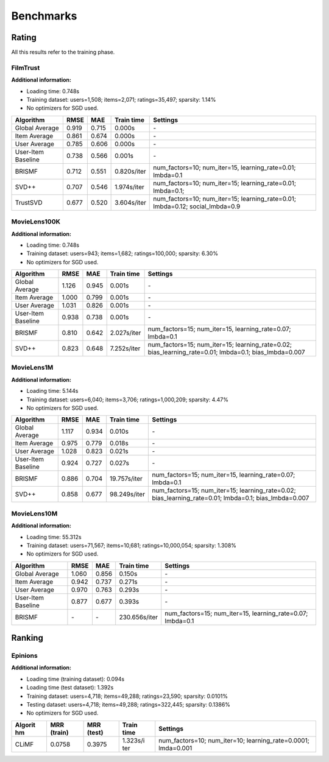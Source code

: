 Benchmarks
**********


Rating
======

All this results refer to the training phase.

FilmTrust
---------

**Additional information:**

- Loading time: 0.748s
- Training dataset: users=1,508; items=2,071; ratings=35,497; sparsity: 1.14%
- No optimizers for SGD used.

+--------------------+---------+-------+---------------+----------------------------+
| Algorithm          | RMSE    | MAE   | Train time    | Settings                   |
+====================+=========+=======+===============+============================+
| Global Average     | 0.919   | 0.715 | 0.000s        | `-`                        |
+--------------------+---------+-------+---------------+----------------------------+
| Item Average       | 0.861   | 0.674 | 0.000s        | `-`                        |
+--------------------+---------+-------+---------------+----------------------------+
| User Average       | 0.785   | 0.606 | 0.000s        | `-`                        |
+--------------------+---------+-------+---------------+----------------------------+
| User-Item Baseline | 0.738   | 0.566 | 0.001s        | `-`                        |
+--------------------+---------+-------+---------------+----------------------------+
| BRISMF             | 0.712   | 0.551 | 0.820s/iter   | num\_factors=10;           |
|                    |         |       |               | num\_iter=15,              |
|                    |         |       |               | learning\_rate=0.01;       |
|                    |         |       |               | lmbda=0.1                  |
+--------------------+---------+-------+---------------+----------------------------+
| SVD++              | 0.707   | 0.546 | 1.974s/iter   | num\_factors=10;           |
|                    |         |       |               | num\_iter=15;              |
|                    |         |       |               | learning\_rate=0.01;       |
|                    |         |       |               | lmbda=0.1;                 |
+--------------------+---------+-------+---------------+----------------------------+
| TrustSVD           | 0.677   | 0.520 | 3.604s/iter   | num\_factors=10;           |
|                    |         |       |               | num\_iter=15;              |
|                    |         |       |               | learning\_rate=0.01;       |
|                    |         |       |               | lmbda=0.12;                |
|                    |         |       |               | social\_lmbda=0.9          |
+--------------------+---------+-------+---------------+----------------------------+


MovieLens100K
-------------

**Additional information:**

- Loading time: 0.748s
- Training dataset: users=943; items=1,682; ratings=100,000; sparsity: 6.30%
- No optimizers for SGD used.

+--------------------+---------+-------+---------------+----------------------------+
| Algorithm          | RMSE    | MAE   | Train time    | Settings                   |
+====================+=========+=======+===============+============================+
| Global Average     | 1.126   | 0.945 | 0.001s        | `-`                        |
+--------------------+---------+-------+---------------+----------------------------+
| Item Average       | 1.000   | 0.799 | 0.001s        | `-`                        |
+--------------------+---------+-------+---------------+----------------------------+
| User Average       | 1.031   | 0.826 | 0.001s        | `-`                        |
+--------------------+---------+-------+---------------+----------------------------+
| User-Item Baseline | 0.938   | 0.738 | 0.001s        | `-`                        |
+--------------------+---------+-------+---------------+----------------------------+
| BRISMF             | 0.810   | 0.642 | 2.027s/iter   | num\_factors=15;           |
|                    |         |       |               | num\_iter=15,              |
|                    |         |       |               | learning\_rate=0.07;       |
|                    |         |       |               | lmbda=0.1                  |
+--------------------+---------+-------+---------------+----------------------------+
| SVD++              | 0.823   | 0.648 | 7.252s/iter   | num\_factors=15;           |
|                    |         |       |               | num\_iter=15;              |
|                    |         |       |               | learning\_rate=0.02;       |
|                    |         |       |               | bias\_learning\_rate=0.01; |
|                    |         |       |               | lmbda=0.1;                 |
|                    |         |       |               | bias\_lmbda=0.007          |
+--------------------+---------+-------+---------------+----------------------------+


MovieLens1M
-----------

**Additional information:**

- Loading time: 5.144s
- Training dataset: users=6,040; items=3,706; ratings=1,000,209; sparsity: 4.47%
- No optimizers for SGD used.

+--------------------+---------+-------+----------------+----------------------------+
| Algorithm          | RMSE    | MAE   | Train time     | Settings                   |
+====================+=========+=======+================+============================+
| Global Average     | 1.117   | 0.934 | 0.010s         | `-`                        |
+--------------------+---------+-------+----------------+----------------------------+
| Item Average       | 0.975   | 0.779 | 0.018s         | `-`                        |
+--------------------+---------+-------+----------------+----------------------------+
| User Average       | 1.028   | 0.823 | 0.021s         | `-`                        |
+--------------------+---------+-------+----------------+----------------------------+
| User-Item Baseline | 0.924   | 0.727 | 0.027s         | `-`                        |
+--------------------+---------+-------+----------------+----------------------------+
| BRISMF             | 0.886   | 0.704 | 19.757s/iter   | num\_factors=15;           |
|                    |         |       |                | num\_iter=15,              |
|                    |         |       |                | learning\_rate=0.07;       |
|                    |         |       |                | lmbda=0.1                  |
+--------------------+---------+-------+----------------+----------------------------+
| SVD++              | 0.858   | 0.677 | 98.249s/iter   | num\_factors=15;           |
|                    |         |       |                | num\_iter=15;              |
|                    |         |       |                | learning\_rate=0.02;       |
|                    |         |       |                | bias\_learning\_rate=0.01; |
|                    |         |       |                | lmbda=0.1;                 |
|                    |         |       |                | bias\_lmbda=0.007          |
+--------------------+---------+-------+----------------+----------------------------+


MovieLens10M
------------

**Additional information:**

- Loading time: 55.312s
- Training dataset: users=71,567; items=10,681; ratings=10,000,054; sparsity: 1.308%
- No optimizers for SGD used.

+----------------------+---------+---------+-----------------+-----------------------------------------------------------------+
| Algorithm            | RMSE    | MAE     | Train time      | Settings                                                        |
+======================+=========+=========+=================+=================================================================+
| Global Average       | 1.060   | 0.856   | 0.150s          | `-`                                                             |
+----------------------+---------+---------+-----------------+-----------------------------------------------------------------+
| Item Average         | 0.942   | 0.737   | 0.271s          | `-`                                                             |
+----------------------+---------+---------+-----------------+-----------------------------------------------------------------+
| User Average         | 0.970   | 0.763   | 0.293s          | `-`                                                             |
+----------------------+---------+---------+-----------------+-----------------------------------------------------------------+
| User-Item Baseline   | 0.877   | 0.677   | 0.393s          | `-`                                                             |
+----------------------+---------+---------+-----------------+-----------------------------------------------------------------+
| BRISMF               | `-`     | `-`     | 230.656s/iter   | num\_factors=15; num\_iter=15, learning\_rate=0.07; lmbda=0.1   |
+----------------------+---------+---------+-----------------+-----------------------------------------------------------------+


Ranking
=======


Epinions
--------

**Additional information:**

- Loading time (training dataset): 0.094s
- Loading time (test dataset): 1.392s
- Training dataset: users=4,718; items=49,288; ratings=23,590; sparsity: 0.0101%
- Testing dataset: users=4,718; items=49,288; ratings=322,445; sparsity: 0.1386%
- No optimizers for SGD used.

+---------+----------+----------+----------+-----------------------------------------+
| Algorit | MRR      | MRR      | Train    | Settings                                |
| hm      | (train)  | (test)   | time     |                                         |
+=========+==========+==========+==========+=========================================+
| CLiMF   | 0.0758   | 0.3975   | 1.323s/i | num\_factors=10; num\_iter=10;          |
|         |          |          | ter      | learning\_rate=0.0001; lmda=0.001       |
+---------+----------+----------+----------+-----------------------------------------+
